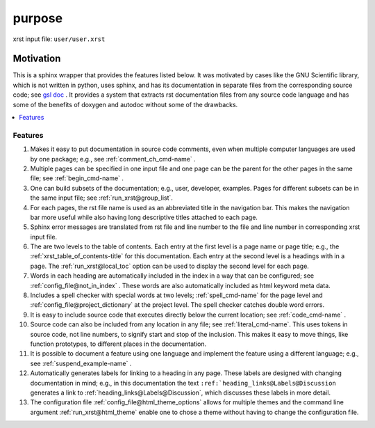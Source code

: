 .. _purpose-name:

!!!!!!!
purpose
!!!!!!!

xrst input file: ``user/user.xrst``

.. meta::
   :keywords: purpose, motivation

.. index:: purpose, motivation

.. _purpose-title:

Motivation
##########

This is a sphinx wrapper that provides the features listed below.
It was motivated by cases like the GNU Scientific library,
which is not written in python, uses sphinx, and has its documentation
in separate files from the corresponding source code; see `gsl doc`_ .
It provides a system that extracts rst documentation files from any source code
language and has some of the benefits of doxygen and autodoc without
some of the drawbacks.

.. _gsl doc: https://git.savannah.gnu.org/cgit/gsl.git/tree/doc

.. contents::
   :local:

.. meta::
   :keywords: features

.. index:: features

.. _purpose@Features:

Features
********
#. Makes it easy to put documentation in source code comments,
   even when multiple computer languages are used by one package;
   e.g., see :ref:`comment_ch_cmd-name` .
#. Multiple pages can be specified in one
   input file and one page can be the parent for the
   other pages in the same file; see :ref:`begin_cmd-name` .
#. One can build subsets of the documentation; e.g., user, developer,
   examples. Pages for different subsets can be in the
   same input file; see :ref:`run_xrst@group_list`.
#. For each pages, the rst file name is used as an abbreviated title
   in the navigation bar. This makes the navigation bar more useful
   while also having long descriptive titles attached to each page.
#. Sphinx error messages are translated from rst file and line number
   to the file and line number in corresponding xrst input file.
#. The are two levels to the table of contents. Each entry at the
   first level is a page name or page title; e.g.,
   the :ref:`xrst_table_of_contents-title` for this documentation.
   Each entry at the second level is a headings with in a page.
   The :ref:`run_xrst@local_toc` option can be used to display the second
   level for each page.
#. Words in each heading are automatically included in the
   index in a way that can be configured;
   see :ref:`config_file@not_in_index` .
   These words are also automatically included as html keyword meta data.
#. Includes a spell checker with special words at two levels;
   :ref:`spell_cmd-name` for the page level
   and :ref:`config_file@project_dictionary` at the project level.
   The spell checker catches double word errors.
#. It is easy to include source code that executes
   directly below the current location; see :ref:`code_cmd-name` .
#. Source code can also be included from any location in any file;
   see :ref:`literal_cmd-name`.
   This uses tokens in source code, not line numbers,
   to signify start and stop of the inclusion.
   This makes it easy to move things, like function prototypes,
   to different places in the documentation.
#. It is possible to document a feature using one language
   and implement the feature using a different language; e.g.,
   see :ref:`suspend_example-name` .
#. Automatically generates labels for linking to a heading in any page.
   These labels are designed with changing documentation in mind; e.g.,
   in this documentation the text
   ``:ref:`heading_links@Labels@Discussion``
   generates a link to :ref:`heading_links@Labels@Discussion`,
   which discusses these labels in more detail.
#. The configuration file :ref:`config_file@html_theme_options` allows for
   multiple themes and the command line argument :ref:`run_xrst@html_theme`
   enable one to chose a theme without having to change the
   configuration file.
